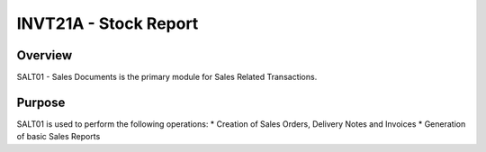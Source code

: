 INVT21A - Stock Report
**********************

Overview
---------
SALT01 - Sales Documents is the primary module for Sales Related Transactions.

Purpose
-------
SALT01 is used to perform the following operations:
* Creation of Sales Orders, Delivery Notes and Invoices
* Generation of basic Sales Reports